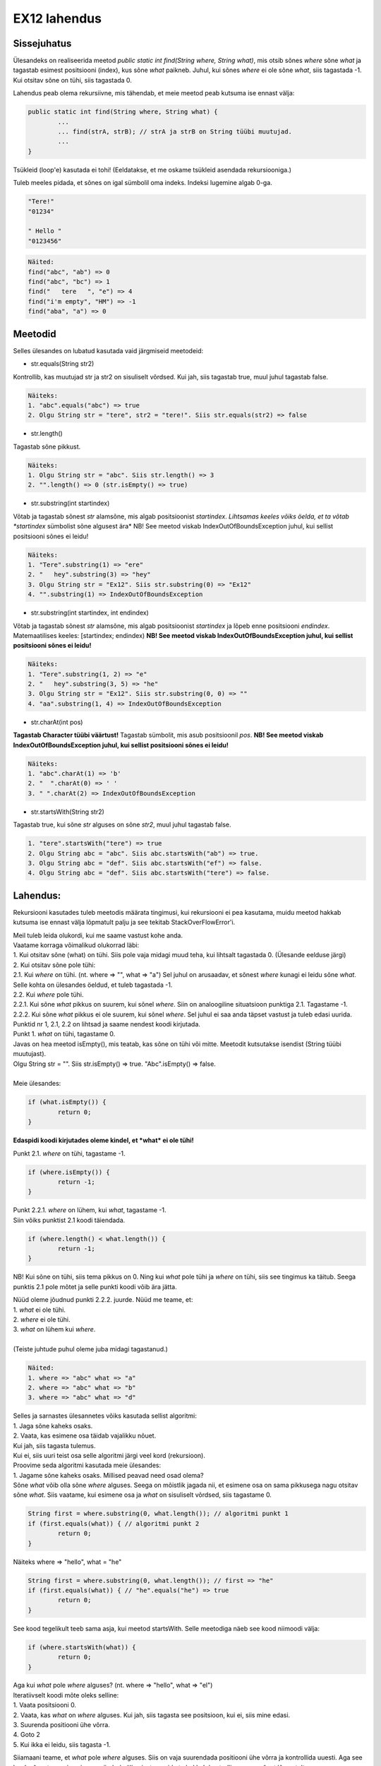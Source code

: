 EX12 lahendus
=============

Sissejuhatus
------------

Ülesandeks on realiseerida meetod *public static int find(String where, String what)*, mis otsib sõnes *where* sõne *what* ja tagastab esimest positsiooni (index), kus sõne *what* paikneb. Juhul, kui sõnes *where* ei ole sõne *what*, siis tagastada -1. Kui otsitav sõne on tühi, siis tagastada 0.

Lahendus peab olema rekursiivne, mis tähendab, et meie meetod peab kutsuma ise ennast välja:

.. code-block:: java

	public static int find(String where, String what) {
		...
		... find(strA, strB); // strA ja strB on String tüübi muutujad.
		...
	}

Tsükleid (loop'e) kasutada ei tohi! (Eeldatakse, et me oskame tsükleid asendada rekursiooniga.)

Tuleb meeles pidada, et sõnes on igal sümbolil oma indeks. Indeksi lugemine algab 0-ga.

.. code-block:: console

	"Tere!"
	"01234"

	" Hello "
	"0123456"

.. code-block:: console

	Näited:
	find("abc", "ab") => 0
	find("abc", "bc") => 1
	find("   tere   ", "e") => 4
	find("i'm empty", "HM") => -1
	find("aba", "a") => 0

Meetodid
--------

Selles ülesandes on lubatud kasutada vaid järgmiseid meetodeid:

* str.equals(String str2)

Kontrollib, kas muutujad str ja str2 on sisuliselt võrdsed. 
Kui jah, siis tagastab true, muul juhul tagastab false.

.. code-block:: console

	Näiteks:
	1. "abc".equals("abc") => true
	2. Olgu String str = "tere", str2 = "tere!". Siis str.equals(str2) => false

* str.length()

Tagastab sõne pikkust.

.. code-block:: console

	Näiteks:
	1. Olgu String str = "abc". Siis str.length() => 3
	2. "".length() => 0 (str.isEmpty() => true)

* str.substring(int startindex)

Võtab ja tagastab sõnest *str* alamsõne, mis algab positsioonist *startindex*.
*Lihtsamas keeles võiks öelda, et ta võtab *startindex* sümbolist sõne algusest ära*
NB! See meetod viskab IndexOutOfBoundsException juhul, kui sellist positsiooni sõnes ei leidu!

.. code-block:: console

	Näiteks:
	1. "Tere".substring(1) => "ere"
	2. "   hey".substring(3) => "hey"
	3. Olgu String str = "Ex12". Siis str.substring(0) => "Ex12"
	4. "".substring(1) => IndexOutOfBoundsException

* str.substring(int startindex, int endindex)

Võtab ja tagastab sõnest *str* alamsõne, mis algab positsioonist *startindex* ja lõpeb enne positsiooni *endindex*. Matemaatilises keeles: [startindex; endindex)
**NB! See meetod viskab IndexOutOfBoundsException juhul, kui sellist positsiooni sõnes ei leidu!**

.. code-block:: console

	Näiteks:
	1. "Tere".substring(1, 2) => "e"
	2. "   hey".substring(3, 5) => "he"
	3. Olgu String str = "Ex12". Siis str.substring(0, 0) => ""
	4. "aa".substring(1, 4) => IndexOutOfBoundsException

* str.charAt(int pos) 

**Tagastab Character tüübi väärtust!** Tagastab sümbolit, mis asub positsioonil *pos*.
**NB! See meetod viskab IndexOutOfBoundsException juhul, kui sellist positsiooni sõnes ei leidu!**

.. code-block:: console

	Näiteks:
	1. "abc".charAt(1) => 'b'
	2. "  ".charAt(0) => ' '
	3. " ".charAt(2) => IndexOutOfBoundsException

* str.startsWith(String str2) 

Tagastab true, kui sõne *str* alguses on sõne *str2*, muul juhul tagastab false.

.. code-block:: console

	1. "tere".startsWith("tere") => true
	2. Olgu String abc = "abc". Siis abc.startsWith("ab") => true.
	3. Olgu String abc = "def". Siis abc.startsWith("ef") => false.
	4. Olgu String abc = "def". Siis abc.startsWith("tere") => false.

Lahendus:
---------

Rekursiooni kasutades tuleb meetodis määrata tingimusi, kui rekursiooni ei pea kasutama, muidu meetod hakkab kutsuma ise ennast välja lõpmatult palju ja see tekitab StackOverFlowError'i.

| Meil tuleb leida olukordi, kui me saame vastust kohe anda.
| Vaatame korraga võimalikud olukorrad läbi:
| 1. Kui otsitav sõne (what) on tühi. Siis pole vaja midagi muud teha, kui lihtsalt tagastada 0. (Ülesande eelduse järgi)
| 2. Kui otsitav sõne pole tühi:
| 2.1. Kui *where* on tühi. (nt. where => "", what => "a") Sel juhul on arusaadav, et sõnest *where* kunagi ei leidu sõne *what*. Selle kohta on ülesandes öeldud, et tuleb tagastada -1.
| 2.2. Kui *where* pole tühi.
| 2.2.1. Kui sõne *what* pikkus on suurem, kui sõnel *where*. Siin on analoogiline situatsioon punktiga 2.1. Tagastame -1.
| 2.2.2. Kui sõne *what* pikkus ei ole suurem, kui sõnel *where*. Sel juhul ei saa anda täpset vastust ja tuleb edasi uurida.

| Punktid nr 1, 2.1, 2.2 on lihtsad ja saame nendest koodi kirjutada.
| Punkt 1. *what* on tühi, tagastame 0.
| Javas on hea meetod isEmpty(), mis teatab, kas sõne on tühi või mitte. Meetodit kutsutakse isendist (String tüübi muutujast). 
| Olgu String str = "". Siis str.isEmpty() => true. "Abc".isEmpty() => false.
| 
| Meie ülesandes:

.. code-block:: java

	if (what.isEmpty()) {
		return 0;
	}

**Edaspidi koodi kirjutades oleme kindel, et *what* ei ole tühi!**

Punkt 2.1. *where* on tühi, tagastame -1.

.. code-block:: java

	if (where.isEmpty()) {
		return -1;
	}

| Punkt 2.2.1. *where* on lühem, kui *what*, tagastame -1.
| Siin võiks punktist 2.1 koodi täiendada. 

.. code-block:: java

	if (where.length() < what.length()) {
		return -1;
	}

NB! Kui sõne on tühi, siis tema pikkus on 0. Ning kui *what* pole tühi ja *where* on tühi, siis see tingimus ka täitub. Seega punktis 2.1 pole mõtet ja selle punkti koodi võib ära jätta.

| Nüüd oleme jõudnud punkti 2.2.2. juurde. Nüüd me teame, et:
| 1. *what* ei ole tühi.
| 2. *where* ei ole tühi.
| 3. *what* on lühem kui *where*.
| 
| (Teiste juhtude puhul oleme juba midagi tagastanud.)

.. code-block:: console

	Näited:
	1. where => "abc" what => "a"
	2. where => "abc" what => "b"
	3. where => "abc" what => "d"

| Selles ja sarnastes ülesannetes võiks kasutada sellist algoritmi:
| 1. Jaga sõne kaheks osaks.
| 2. Vaata, kas esimene osa täidab vajalikku nõuet. 
| Kui jah, siis tagasta tulemus. 
| Kui ei, siis uuri teist osa selle algoritmi järgi veel kord (rekursioon).

| Proovime seda algoritmi kasutada meie ülesandes:
| 1. Jagame sõne kaheks osaks. Millised peavad need osad olema?
| Sõne *what* võib olla sõne *where* alguses. Seega on mõistlik jagada nii, et esimene osa on sama pikkusega nagu otsitav sõne *what*. Siis vaatame, kui esimene osa ja *what* on sisuliselt võrdsed, siis tagastame 0.

.. code-block:: java

	String first = where.substring(0, what.length()); // algoritmi punkt 1
	if (first.equals(what)) { // algoritmi punkt 2
		return 0;
	}

Näiteks where => "hello", what = "he"

.. code-block:: java

	String first = where.substring(0, what.length()); // first => "he"
	if (first.equals(what)) { // "he".equals("he") => true
		return 0;
	}

See kood tegelikult teeb sama asja, kui meetod startsWith. Selle meetodiga näeb see kood niimoodi välja:

.. code-block:: java

	if (where.startsWith(what)) {
		return 0;
	}

| Aga kui *what* pole *where* alguses? (nt. where => "hello", what => "el")
| Iteratiivselt koodi mõte oleks selline:
| 1. Vaata positsiooni 0.
| 2. Vaata, kas *what* on *where* alguses. Kui jah, siis tagasta see positsioon, kui ei, siis mine edasi.
| 3. Suurenda positiooni ühe võrra.
| 4. Goto 2
| 5. Kui ikka ei leidu, siis tagasta -1.

Siiamaani teame, et *what* pole *where* alguses. Siis on vaja suurendada positiooni ühe võrra ja kontrollida uuesti. Aga see kord, sõnest on vaja esimene sümbol välja visata, muidu ta hakkab kontrollima sama sõnet lõpmatult.

Ehk siis võtame esimese sümboli ära niikaua kuni sõne leidub või sümbolid saavad otsa.
Iga alamsõne jaoks tuleb uuesti kutsuda välja meie meetodit. Iga järgmisel kutsumisel suurendame positsiooni.

.. code-block:: console

	find("hello", "o") = 1 + find("ello", "o") = 1 + 1 + find("llo", "o") = 1 + 1 + 1 + find("lo", "o") = 1 + 1 + 1 + 1 + find("o", "o") = 1 + 1 + 1 + 1 + 0 = 4

Kuidas esimest sümbolit ära visata? Selleks võiks kasutada juba mainitud meetodit *substring*.
Kui meil on String tüübi muutuja str, siis str.substring(1) ongi str ilma esimese sümbolita.

find(where.substring(1), what) kunagi jõuab selleni, et *what* on *where* alguses VÕI *what* on pikem kui *where*. Nii saabki ta rekursioonist välja.

| Aga mis siis, kui funktsioon kunagi rekursioonis tagastab -1?

.. code-block:: console

	find(w, w2) => 1 + 1 + 1 + ..... + -1
	find(w, w2) peab olema siis -1, kuid on hästi näha, et nii ei tule välja.

Siin on mõistlik lisada meie koodi tungimust, et kui alamsõnes otsitav sõnu ei leidu, siis tagastada -1,
muul juhul tagastada 1 + find(alamsõne, otsitav_sõne).

Siis tuleb find(alamsõne, otsitav_sõne) panna muutujasse.

.. code-block:: java

	int f = find(where.substring(1), what);

Ja meie kontroll:

.. code-block:: java

	if (f == -1) {
		return -1;
	} else {
		return 1 + f;
	}

Tuli välja selline kood:

.. code-block:: java

	public static int find(String where, String what) {
		if (what.isEmpty()) {
			return 0;
		}
		
		if (where.length() < what.length()) {
			return -1;
		}
		
		if (where.startsWith(what)) {
			return 0;
		}
		
		int f = find(where.substring(1), what);
		
		if (f == -1) {
			return -1;
		}
		
		return 1 + f;
	}
	
.. code-block:: console

	Näide:
	I. find("hello", "ll"): where => "hello", what => "ll"
	1. what.isEmpty() => false
	2. where.length() < what.length() => false (5 < 2 => false)
	3. where.startsWith(what) => false ("he" != "ll")
	4. return 1 + find("ello", "ll")
	On vaja find("ello", "ll") arvutada:

	II. find("ello", "ll"): where => "ello", what => "ll"
	1. what.isEmpty() => false
	2. where.length() < what.length() => false (4 < 2 => false)
	3. where.startsWith(what) => false ("el" != "ll")
	4. return 1 + find("llo", "ll")
	On vaja find("llo", "ll") arvutada:

	III. find("llo", "ll"): where => "llo", what => "ll"
	1. what.isEmpty() => false
	2. where.length() < what.length() => false (3 < 2 => false)
	3. where.startsWith(what) => true ("ll" == "ll")
	4. tagastame 0. 
	find("llo", "ll") => 0. Nüüd läheme tagasi.

	II.
	4. return 1 + 0
	find("ello", "ll") => 1. Nüüd läheme tagasi.

	I.
	4. return 1 + 1
	find("hello", "ll") => 2 <= Vastus

.. code-block:: console

	Näide 2.
	I. find("abc", "d"): where => "abc", what => "d"
	1. what.isEmpty() => "d".isEmpty() => false
	2. where.length() < what.length() => 3 < 1 => false
	3. where.startsWith(what) => "abc".startsWith("d") => false
	4. int f = find(where.substring(1), what) => find("bc", "d")
		II. find("bc", "d"): where => "bc", what => "d"
		4.1. what.isEmpty() => "d".isEmpty() => false
		4.2. where.length() < what.length() => 2 < 1 => false
		4.3. where.startsWith(what) => "bc".startsWith("d") => false
		4.4. int f = find(where.substring(1), what) => find("c", "d")
			III. find("c", "d"): where => "c", what => "d"
			4.4.1. what.isEmpty() => "d".isEmpty() => false
			4.4.2. where.length() < what.length() => 1 < 1 => false
			4.4.3. where.startsWith(what) => "c".startsWith("d") => false
			4.4.4. int f = find(where.substring(1), what) => find("", "d")
				IV. find("", "d"): where => "", what => "d"
				4.4.4.1. what.isEmpty() => "d".isEmpty() => false
				4.4.4.2. where.length() < what.length() => 0 < 1 => true
				4.4.4.3. return -1 find("", "d") => -1
			4.4.5. f = -1 (4.4.4.3)
			4.4.6. f == -1 => -1 == -1 => true
			4.4.7. return -1 find("c", "d") => -1
		4.5. f == -1 (4.4.7)
		4.6. f == -1 => -1 == -1 => true
		4.7. return -1 find("bc", "d") => -1
	5. f = -1 (4.7)
	6. f == -1 => -1 == -1 => true
	7. return -1 find("abc", "d") => -1

Boonusosa
---------

Tuleb kirjutada sarnane meetod *public static int rfind(String where, String what)*, kuid see meetod tagastab mitte esimest, vaid viimast positiooni, kust see sõne leidub.

.. code-block:: console

	rfind("aba", "a") => 2

| Reeglid:
| 1. Ei tohi kasutada find meetodit.
| 2. Lubatud meetodid: equals(String), length(), substring(int begin) (NB!!! substring(int begin, int end) ei tohi kasutada), charAt(int index), startsWith(String).
| 3. Võib tükeldada sõne ainult algusest.

| Siin jäävad kehtima mõned tingumused, millest me oleme juba rääkinud:
| 1. Kui *what* on tühi, tagastame 0.
| 2. Kui *where* on lühem kui *what*, tagastame -1.

Kood ise on väga sarnane funktsiooniga find, tuleb aga natuke muudatusi teha.

| Lahenduse idee:
| 1. Kontrollime 2 ülalpool mainitud tingimust.
| 2. Kui startsWith(what) on tõene, siis proovi otsida ka alamsõnadest.
| 3. Kui otsitav sõne ei leidunud alamsõnast, siis tagasta esimene positioon, muul juhul tagasta viimane positsioon.

Mis muutub meetodi *find* võrreldes?
Meil tuleb teada, kas otsitav sõne leidub alamsõnest, enne kui kontrollime, kas sõne alguses on otsitav sõne.
Kui sõne alguses on otsitav sõne, tuleb teha kontroll, kas alamsõnes leidub see sõne jälle või mitte.


.. code-block:: java

	public static int rfind(String where, String what) {
		if (what.isEmpty()) {
			return 0;
		}
		
		if (where.length() < what.length()) {
			return -1;
		}
		
		int f = find(where.substring(1), what); // enne otsime alamsõnes
		
		if (where.startsWith(what)) { // kui *what* on *where* alguses
			if (f == -1) { // *what* ei leidu alamsõnest, aga ta juba leidus sõnes
				return 0; 
			} 
			
			return n + 1; // + 1, et jätta see positsioon vahele.
		}
		
		if (f == -1) {
			return -1;
		}
		
		return 1 + f;
	}
